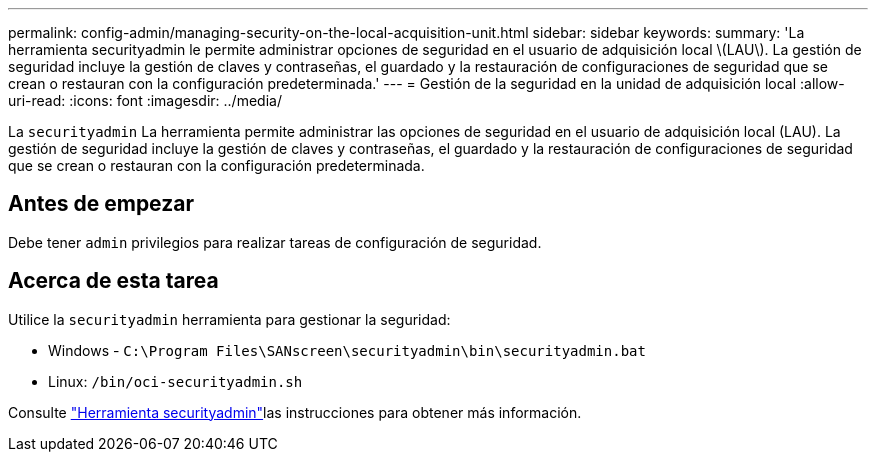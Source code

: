 ---
permalink: config-admin/managing-security-on-the-local-acquisition-unit.html 
sidebar: sidebar 
keywords:  
summary: 'La herramienta securityadmin le permite administrar opciones de seguridad en el usuario de adquisición local \(LAU\). La gestión de seguridad incluye la gestión de claves y contraseñas, el guardado y la restauración de configuraciones de seguridad que se crean o restauran con la configuración predeterminada.' 
---
= Gestión de la seguridad en la unidad de adquisición local
:allow-uri-read: 
:icons: font
:imagesdir: ../media/


[role="lead"]
La `securityadmin` La herramienta permite administrar las opciones de seguridad en el usuario de adquisición local (LAU). La gestión de seguridad incluye la gestión de claves y contraseñas, el guardado y la restauración de configuraciones de seguridad que se crean o restauran con la configuración predeterminada.



== Antes de empezar

Debe tener `admin` privilegios para realizar tareas de configuración de seguridad.



== Acerca de esta tarea

Utilice la `securityadmin` herramienta para gestionar la seguridad:

* Windows - `C:\Program Files\SANscreen\securityadmin\bin\securityadmin.bat`
* Linux: `/bin/oci-securityadmin.sh`


Consulte link:../config-admin\/security-management.html["Herramienta securityadmin"]las instrucciones para obtener más información.
